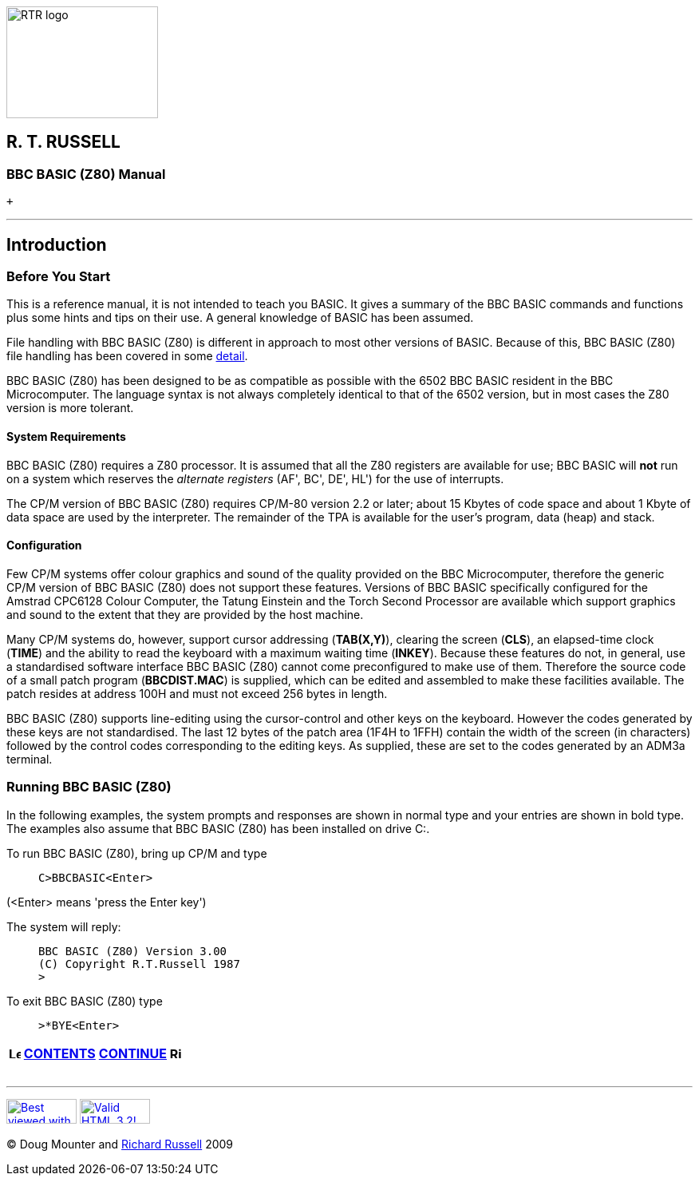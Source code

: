 image:rtrlogo.gif[RTR logo,width=190,height=140] +

== R. T. RUSSELL

=== BBC BASIC (Z80) Manual

 +

'''''

== Introduction

=== [#beforestart]#Before You Start#

This is a reference manual, it is not intended to teach you BASIC. It gives a summary of the BBC BASIC commands and functions plus some hints and tips on their use. A general knowledge of BASIC has been assumed.

File handling with BBC BASIC (Z80) is different in approach to most other versions of BASIC. Because of this, BBC BASIC (Z80) file handling has been covered in some link:bbcfile1.html[detail].

BBC BASIC (Z80) has been designed to be as compatible as possible with the 6502 BBC BASIC resident in the BBC Microcomputer. The language syntax is not always completely identical to that of the 6502 version, but in most cases the Z80 version is more tolerant.

==== [#requirements]#System Requirements#

BBC BASIC (Z80) requires a Z80 processor. It is assumed that all the Z80 registers are available for use; BBC BASIC will *not* run on a system which reserves the _alternate registers_ (AF', BC', DE', HL') for the use of interrupts.

The CP/M version of BBC BASIC (Z80) requires CP/M-80 version 2.2 or later; about 15 Kbytes of code space and about 1 Kbyte of data space are used by the interpreter. The remainder of the TPA is available for the user's program, data (heap) and stack.

==== [#configuration]#Configuration#

Few CP/M systems offer colour graphics and sound of the quality provided on the BBC Microcomputer, therefore the generic CP/M version of BBC BASIC (Z80) does not support these features. Versions of BBC BASIC specifically configured for the Amstrad CPC6128 Colour Computer, the Tatung Einstein and the Torch Second Processor are available which support graphics and sound to the extent that they are provided by the host machine.

Many CP/M systems do, however, support cursor addressing (*TAB(X,Y)*), clearing the screen (*CLS*), an elapsed-time clock (*TIME*) and the ability to read the keyboard with a maximum waiting time (*INKEY*). Because these features do not, in general, use a standardised software interface BBC BASIC (Z80) cannot come preconfigured to make use of them. Therefore the source code of a small patch program (*BBCDIST.MAC*) is supplied, which can be edited and assembled to make these facilities available. The patch resides at address 100H and must not exceed 256 bytes in length.

BBC BASIC (Z80) supports line-editing using the cursor-control and other keys on the keyboard. However the codes generated by these keys are not standardised. The last 12 bytes of the patch area (1F4H to 1FFH) contain the width of the screen (in characters) followed by the control codes corresponding to the editing keys. As supplied, these are set to the codes generated by an ADM3a terminal.

=== [#running]#Running BBC BASIC (Z80)#

In the following examples, the system prompts and responses are shown in normal type and your entries are shown in bold type. The examples also assume that BBC BASIC (Z80) has been installed on drive C:.

To run BBC BASIC (Z80), bring up CP/M and type

____
....
C>BBCBASIC<Enter>
....
____

(<Enter> means 'press the Enter key')

The system will reply:

____
....
BBC BASIC (Z80) Version 3.00
(C) Copyright R.T.Russell 1987
>
....
____

To exit BBC BASIC (Z80) type

____
....
>*BYE<Enter>
....
____

[width="100%",cols="50%,>50%",]
|===
a|
==== image:larr.gif[Left,width=15,height=15] link:index.html[CONTENTS]

a|
==== link:bbc2.html[CONTINUE] image:rarr.gif[Right,width=15,height=15]

|===

'''''

http://www.anybrowser.org/[image:logoab8.gif[Best viewed with Any Browser,width=88,height=31]] http://validator.w3.org/[image:vh32.gif[Valid HTML 3.2!,width=88,height=31]]

© Doug Mounter and mailto:richard@rtrussell.co.uk[Richard Russell] 2009
